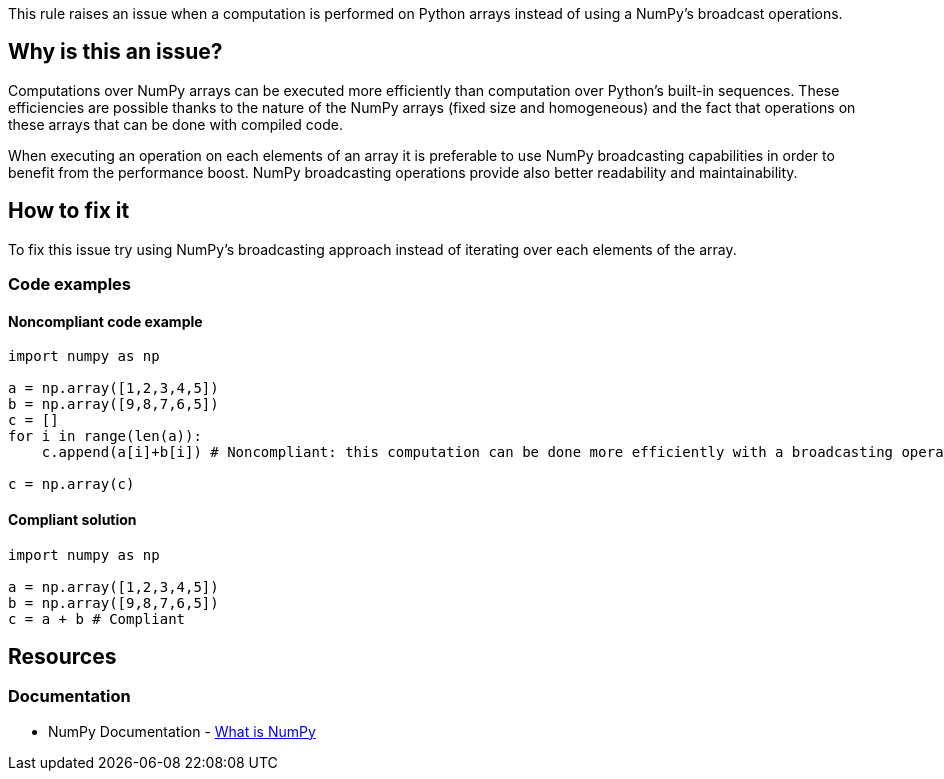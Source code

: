 This rule raises an issue when a computation is performed on Python arrays instead of using a NumPy's broadcast operations.

== Why is this an issue?

Computations over NumPy arrays can be executed more efficiently than computation over Python's built-in sequences. 
These efficiencies are possible thanks to the nature of the NumPy arrays (fixed size and homogeneous) 
and the fact that operations on these arrays that can be done with compiled code. 

When executing an operation on each elements of an array it is preferable to use NumPy broadcasting capabilities in order to benefit from the performance boost.
NumPy broadcasting operations provide also better readability and maintainability.

== How to fix it

To fix this issue try using NumPy's broadcasting approach instead of iterating over each elements of the array.

=== Code examples

==== Noncompliant code example

[source,python,diff-id=1,diff-type=noncompliant]
----
import numpy as np 

a = np.array([1,2,3,4,5])
b = np.array([9,8,7,6,5])
c = []
for i in range(len(a)):
    c.append(a[i]+b[i]) # Noncompliant: this computation can be done more efficiently with a broadcasting operation.

c = np.array(c)
----

==== Compliant solution

[source,python,diff-id=1,diff-type=compliant]
----
import numpy as np 

a = np.array([1,2,3,4,5])
b = np.array([9,8,7,6,5])
c = a + b # Compliant
----

== Resources

=== Documentation

* NumPy Documentation - https://numpy.org/doc/stable/user/whatisnumpy.html#what-is-numpy[What is NumPy]


